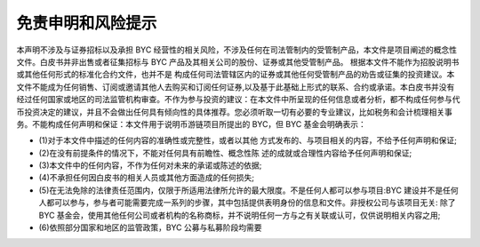 免责申明和风险提示
==============


本声明不涉及与证券招标以及承担 BYC 经营性的相关风险，不涉及任何在司法管制内的受管制产品，本⽂件是项目阐述的概念性⽂件。白皮书并非出售或者征集招标与 BYC 产品及其相关公司的股份、证券或其他受管制产品。
根据本⽂件不能作为招股说明书或其他任何形式的标准化合约⽂件，也并不是 构成任何司法管辖区内的证券或其他任何受管制产品的劝告或征集的投资建议。本⽂件不能成为任何销售、订阅或邀请其他⼈去购买和订阅任何证券,以及基于此基础上形式的联系、合约或承诺。本白皮书并没有经过任何国家或地区的司法监管机构审查。不作为参与投资的建议：在本⽂件中所呈现的任何信息或者分析，都不构成任何参与代币投资决定的建议，并且不会做出任何具有倾向性的具体推荐。您必须听取⼀切有必要的专业建议，比如税务和会计梳理相关事务。不能构成任何声明和保证：本⽂件用于说明币游链项目所提出的 BYC，但 BYC 基⾦会明确表示：

- (1)对于本文件中描述的任何内容的准确性或完整性，或者以其他 方式发布的、与项目相关的内容，不给予任何声明和保证;
- (2)在没有前提条件的情况下，不能对任何具有前瞻性、概念性陈 述的成就或合理性内容给予任何声明和保证;
- (3)本文件中的任何内容，不作为任何对未来的承诺或陈述的依据;
- (4)不承担任何因白皮书的相关人员或其他方面造成的任何损失;
- (5)在无法免除的法律责任范围内，仅限于所适用法律所允许的最大限度。不是任何人都可以参与项目:BYC 建设并不是任何人都可以参与，参与者可能需要完成一系列的步骤，其中包括提供表明身份的信息和文件。非授权公司与该项目无关: 除了 BYC 基金会，使用其他任何公司或者机构的名称商标，并不说明任何一方与之有关联或认可，仅供说明相关内容之用;
- (6)依照部分国家和地区的监管政策，BYC 公募与私募阶段均需要